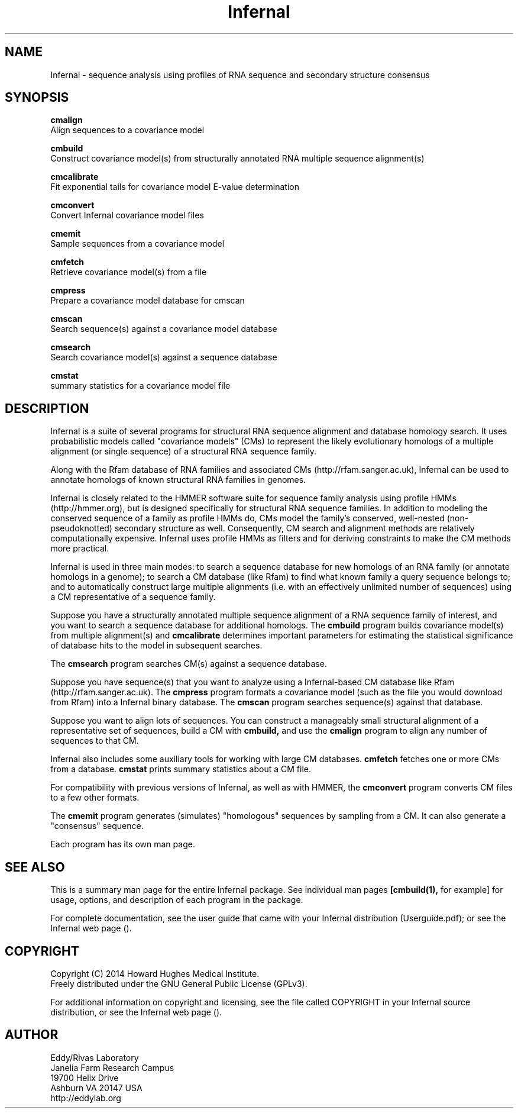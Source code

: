 .TH "Infernal" 1 "July 2014" "Infernal 1.1.1" "Infernal Manual"

.SH NAME
Infernal - sequence analysis using profiles of RNA sequence and secondary structure consensus

.SH SYNOPSIS

.B cmalign
  Align sequences to a covariance model

.B cmbuild
  Construct covariance model(s) from structurally annotated RNA multiple sequence alignment(s)

.B cmcalibrate
  Fit exponential tails for covariance model E-value determination

.B cmconvert
  Convert Infernal covariance model files

.B cmemit
  Sample sequences from a covariance model

.B cmfetch
  Retrieve covariance model(s) from a file

.B cmpress
  Prepare a covariance model database for cmscan

.B cmscan
  Search sequence(s) against a covariance model database

.B cmsearch
  Search covariance model(s) against a sequence database

.B cmstat
  summary statistics for a covariance model file

.SH DESCRIPTION

Infernal is a suite of several programs for structural RNA sequence
alignment and database homology search. It uses probabilistic models
called "covariance models" (CMs) to represent the likely evolutionary
homologs of a multiple alignment (or single sequence) of a structural
RNA sequence family.  

Along with the Rfam database of RNA families and associated CMs
(http://rfam.sanger.ac.uk), Infernal can be used to annotate homologs
of known structural RNA families in genomes.

Infernal is closely related to the HMMER software suite for sequence
family analysis using profile HMMs (http://hmmer.org), but is designed
specifically for structural RNA sequence families.  In addition to
modeling the conserved sequence of a family as profile HMMs do, CMs
model the family's conserved, well-nested (non-pseudoknotted)
secondary structure as well. Consequently, CM search and alignment
methods are relatively computationally expensive.  Infernal uses
profile HMMs as filters and for deriving constraints to make the CM
methods more practical.

Infernal is used in three main modes: to search a sequence database
for new homologs of an RNA family (or annotate homologs in a genome);
to search a CM database (like Rfam) to find what known family a query
sequence belongs to; and to automatically construct large multiple
alignments (i.e. with an effectively unlimited number of sequences)
using a CM representative of a sequence family.

Suppose you have a structurally annotated multiple sequence alignment of a RNA sequence
family of interest, and you want to search a sequence database for
additional homologs. The
.B cmbuild 
program builds covariance model(s) from multiple alignment(s) and
.B cmcalibrate 
determines important parameters for estimating the
statistical significance of database hits to the model in subsequent
searches.

The
.B cmsearch
program searches CM(s) against a sequence database.

Suppose you have sequence(s) that you want to analyze using a
Infernal-based CM database like Rfam (http://rfam.sanger.ac.uk).
The
.B cmpress
program formats a covariance model (such as the file you
would download from Rfam) into a Infernal binary database.
The 
.B cmscan
program searches sequence(s) against that database.

Suppose you want to align lots of sequences. You can construct a
manageably small structural alignment of a representative set of sequences,
build a CM with
.B cmbuild,
and use the
.B cmalign 
program to align any number of sequences to that CM.

Infernal also includes some auxiliary tools for working with large
CM databases.
.B cmfetch 
fetches one or more CMs from a database.
.B cmstat 
prints summary statistics about a CM file.

For compatibility with previous versions of
Infernal, as well as with HMMER, the
.B cmconvert
program converts CM files to a few other formats.

The
.B cmemit 
program generates (simulates) "homologous" sequences by sampling from
a CM. It can also generate a "consensus" sequence.

Each program has its own man page.


.SH SEE ALSO 

This is a summary man page for the entire Infernal package.
See individual man pages
.B [cmbuild(1),
for example]
for usage, options, and description of each program in the package.

.PP
For complete documentation, see the user guide that came with your
Infernal distribution (Userguide.pdf); or see the Infernal web page
().


.SH COPYRIGHT

.nf
Copyright (C) 2014 Howard Hughes Medical Institute.
Freely distributed under the GNU General Public License (GPLv3).
.fi

For additional information on copyright and licensing, see the file
called COPYRIGHT in your Infernal source distribution, or see the Infernal
web page 
().


.SH AUTHOR

.nf
Eddy/Rivas Laboratory
Janelia Farm Research Campus
19700 Helix Drive
Ashburn VA 20147 USA
http://eddylab.org
.fi
